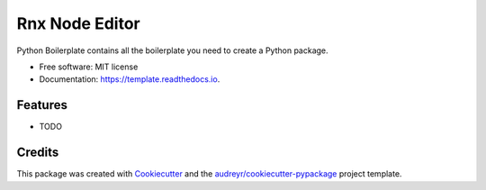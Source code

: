 ===============
Rnx Node Editor
===============


.. image:: https://img.shields.io/pypi/v/template.svg
        :target: https://pypi.python.org/pypi/template

.. image:: https://img.shields.io/travis/CarlosDC/template.svg
        :target: https://travis-ci.com/CarlosDC/template

.. image:: https://readthedocs.org/projects/template/badge/?version=latest
        :target: https://template.readthedocs.io/en/latest/?version=latest
        :alt: Documentation Status




Python Boilerplate contains all the boilerplate you need to create a Python package.


* Free software: MIT license
* Documentation: https://template.readthedocs.io.


Features
--------

* TODO

Credits
-------

This package was created with Cookiecutter_ and the `audreyr/cookiecutter-pypackage`_ project template.

.. _Cookiecutter: https://github.com/audreyr/cookiecutter
.. _`audreyr/cookiecutter-pypackage`: https://github.com/audreyr/cookiecutter-pypackage
